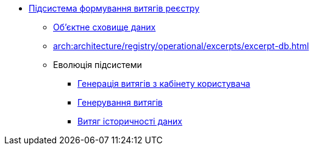 ***** xref:arch:architecture/registry/operational/excerpts/overview.adoc[Підсистема формування витягів реєстру]
****** xref:arch:architecture/registry/operational/excerpts/ceph-storage.adoc[Об'єктне сховище даних]
****** xref:arch:architecture/registry/operational/excerpts/excerpt-db.adoc[]
****** Еволюція підсистеми
******* xref:arch:architecture/registry/operational/excerpts/excerpt-generation.adoc[Генерація витягів з кабінету користувача]
******* xref:arch:architecture/registry/operational/excerpts/excerpt.adoc[Генерування витягів]
******* xref:arch:architecture/registry/operational/excerpts/history-excerpt.adoc[Витяг історичності даних]